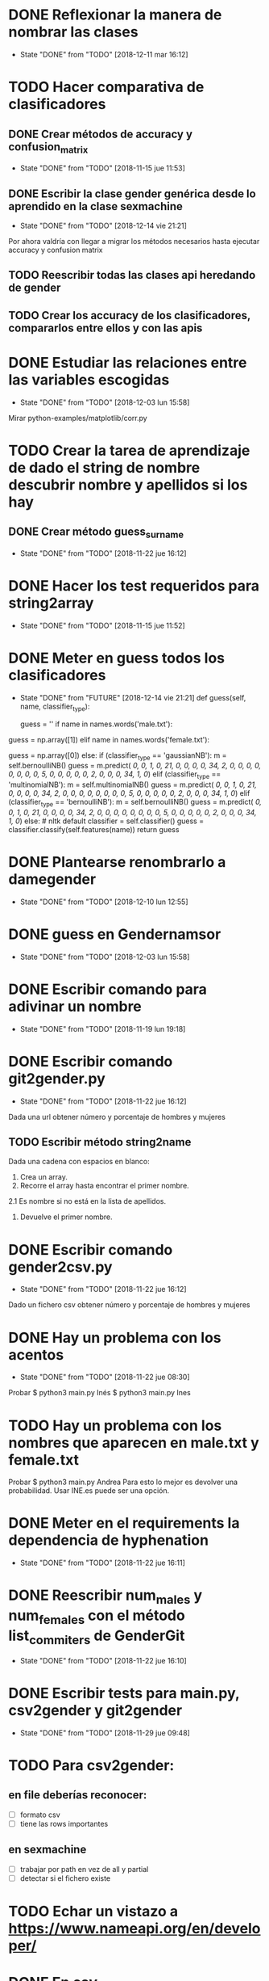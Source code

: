 #+TODO: TODO(t) POSIBLE(p) POSSIBLE(p) FUTURE(f) | DONE(d!) CANCELED(c!)


* DONE Reflexionar la manera de nombrar las clases
  SCHEDULED: <2018-12-11 mar>
  - State "DONE"       from "TODO"       [2018-12-11 mar 16:12]
* TODO Hacer comparativa de clasificadores
** DONE Crear métodos de accuracy y confusion_matrix
   - State "DONE"       from "TODO"       [2018-11-15 jue 11:53]
** DONE Escribir la clase gender genérica desde lo aprendido en la clase sexmachine
   - State "DONE"       from "TODO"       [2018-12-14 vie 21:21]
Por ahora valdría con llegar a migrar los métodos necesarios hasta ejecutar accuracy y confusion matrix
** TODO Reescribir todas las clases api heredando de gender
** TODO Crear los accuracy de los clasificadores, compararlos entre ellos y con las apis
* DONE Estudiar las relaciones entre las variables escogidas
  - State "DONE"       from "TODO"       [2018-12-03 lun 15:58]
Mirar python-examples/matplotlib/corr.py
* TODO Crear la tarea de aprendizaje de dado el string de nombre descubrir nombre y apellidos si los hay
** DONE Crear método guess_surname
   - State "DONE"       from "TODO"       [2018-11-22 jue 16:12]
* DONE Hacer los test requeridos para string2array
  - State "DONE"       from "TODO"       [2018-11-15 jue 11:52]
* DONE Meter en guess todos los clasificadores
  - State "DONE"       from "FUTURE"     [2018-12-14 vie 21:21]
    def guess(self, name, classifier_type):
    # guess method to check names dictionary and nltk classifier
        guess = ''
        if name in names.words('male.txt'):
#            guess = 'male' # 1
            guess = np.array([1])
        elif name in names.words('female.txt'):
#            guess = 'female' # 0
            guess = np.array([0])
        else:
           if (classifier_type == 'gaussianNB'):
               m = self.bernoulliNB()
               guess = m.predict([[ 0,  0,  1,  0, 21,  0,  0,  0,  0, 34,  2,  0,  0,  0,  0,  0, 0,  0,  0,  5,  0,  0,  0,  0,  0,  2,  0,  0,  0, 34,  1,  0]])
           elif (classifier_type == 'multinomialNB'):
               m = self.multinomialNB()
               guess = m.predict([[ 0,  0,  1,  0, 21,  0,  0,  0,  0, 34,  2,  0,  0,  0,  0,  0, 0,  0,  0,  5,  0,  0,  0,  0,  0,  2,  0,  0,  0, 34,  1,  0]])
           elif (classifier_type == 'bernoulliNB'):
               m = self.bernoulliNB()
               guess = m.predict([[ 0,  0,  1,  0, 21,  0,  0,  0,  0, 34,  2,  0,  0,  0,  0,  0, 0,  0,  0,  5,  0,  0,  0,  0,  0,  2,  0,  0,  0, 34,  1,  0]])
           else: # nltk default
               classifier = self.classifier()
               guess = classifier.classify(self.features(name))
        return guess
* DONE Plantearse renombrarlo a damegender
  SCHEDULED: <2018-11-16 vie>
  - State "DONE"       from "TODO"       [2018-12-10 lun 12:55]
* DONE guess en Gendernamsor
  - State "DONE"       from "TODO"       [2018-12-03 lun 15:58]
    # def guess(Gender, name, surname, binary=False):
    # # guess method to check names dictionary and nltk classifier
    #     guess = super(Gender, self).gender()
    #     guess = ''
    #     if name in names.words('male.txt'):
    #         if binary:
    #             guess = 1
    #         else:
    #             guess = 'male'
    #     elif name in names.words('female.txt'):
    #         if binary:
    #             guess = 0
    #         else:
    #             guess = 'female'
    #     else:
    #         r = requests.get('https://api.namsor.com/onomastics/api/json/gender/'+ name +'/' + surname)
    #         d = json.loads(r.text)
    #         if binary:
    #             if (d['gender']=='female'):
    #                 guess = 0
    #             elif (d['gender']=='male'):
    #                 guess = 1
    #             else:
    #                 guess = 2
    #         else:
    #             guess = d['gender']
    #     return guess
* DONE Escribir comando para adivinar un nombre
  - State "DONE"       from "TODO"       [2018-11-19 lun 19:18]
* DONE Escribir comando git2gender.py
  SCHEDULED: <2018-11-20 mar>
  - State "DONE"       from "TODO"       [2018-11-22 jue 16:12]
Dada una url obtener número y porcentaje de hombres y mujeres
** TODO Escribir método string2name
Dada una cadena con espacios en blanco:
1. Crea un array.
2. Recorre el array hasta encontrar el primer nombre.
2.1 Es nombre si no está en la lista de apellidos.
3. Devuelve el primer nombre.

* DONE Escribir comando gender2csv.py
  SCHEDULED: <2018-11-20 mar>
  - State "DONE"       from "TODO"       [2018-11-22 jue 16:12]
Dado un fichero csv obtener número y porcentaje de hombres y mujeres
* DONE Hay un problema con los acentos
  - State "DONE"       from "TODO"       [2018-11-22 jue 08:30]
Probar
$ python3 main.py Inés
$ python3 main.py Ines
* TODO Hay un problema con los nombres que aparecen en male.txt y female.txt
Probar
$ python3 main.py Andrea
Para esto lo mejor es devolver una probabilidad. Usar INE.es puede ser una opción.
* DONE Meter en el requirements la dependencia de hyphenation
  SCHEDULED: <2018-11-20 mar>
  - State "DONE"       from "TODO"       [2018-11-22 jue 16:11]
* DONE Reescribir num_males y num_females con el método list_commiters de GenderGit
  SCHEDULED: <2018-11-22 jue>
  - State "DONE"       from "TODO"       [2018-11-22 jue 16:10]
* DONE Escribir tests para main.py, csv2gender y git2gender
  SCHEDULED: <2018-11-23 vie>
  - State "DONE"       from "TODO"       [2018-11-29 jue 09:48]
* TODO Para csv2gender:
** en file deberías reconocer:
+ [ ] formato csv
+ [ ] tiene las rows importantes
** en sexmachine
+ [ ] trabajar por path en vez de all y partial
+ [ ] detectar si el fichero existe
* TODO Echar un vistazo a https://www.nameapi.org/en/developer/
* DONE En csv
  - State "DONE"       from "TODO"       [2018-12-03 lun 15:57]
  first_letter; last_letter; a; b; c; d; e; f; g; h; i; j; k; l; m; n; o; p; q; r; s; t; u; v; w; x; y; z; vocals; consonants; first_letter_vocal; last_letter_vocal; syllables
* TODO Mejora corr.py para determinar si las variables son independientes
+ [ ] Separar variables categóricas y no categóricas
+ [ ] Crear una gráfica para variables categóricas
+ [ ] Crear una gráfica para variables no categóricas
* TODO Lanzar los accuracy para determinar la mejor herramienta de género
+ [X] sexmachine
+ [X] namsor
+ [ ] genderguesser
+ [ ] genderapi
+ [ ] genderize
* DONE Escribir api2gender.py dada una api y un nombre, extraer el género y la probabilidad si la da la api
  SCHEDULED: <2018-12-13 jue>
* DONE Reemplazar DameSexmachine heredando de Gender
  - State "DONE"       from "TODO"       [2018-12-14 vie 21:18]
* TODO Usar pickle para los algoritmos de scikit, ayudará a que ejecutar tests no sea un infierno
